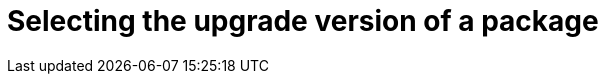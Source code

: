 :_content-type: PROCEDURE

[id="selecting-the-upgrade-version-of-a-package_{context}"]
= Selecting the upgrade version of a package

.Prerequisites

.Procedure

.Verification

[role="_additional-resources"]
.Additional resources



